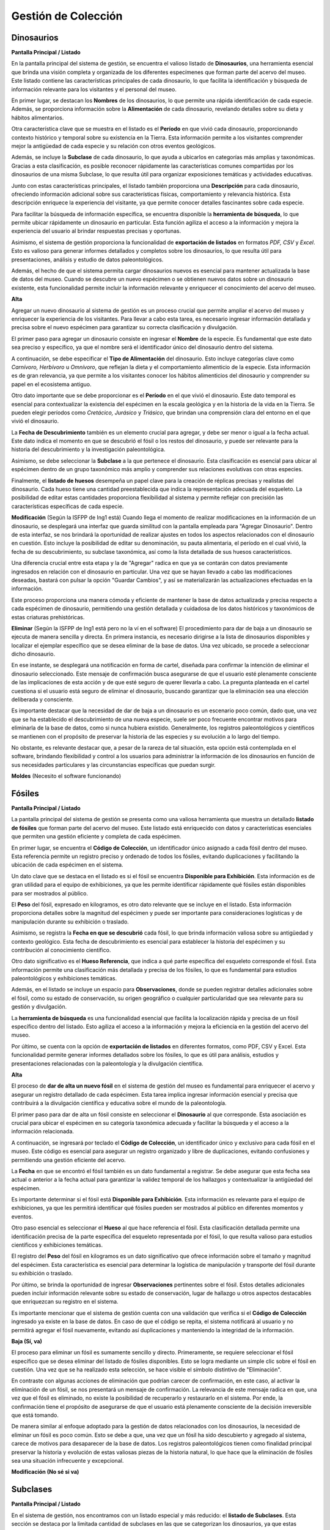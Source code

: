 Gestión de Colección
====================
Dinosaurios
___________

**Pantalla Principal / Listado**

En la pantalla principal del sistema de gestión, se encuentra el valioso listado de **Dinosaurios**, una 
herramienta esencial que brinda una visión completa y organizada de los diferentes especímenes que forman 
parte del acervo del museo. Este listado contiene las características principales de cada dinosaurio, lo que 
facilita la identificación y búsqueda de información relevante para los visitantes y el personal del museo.

En primer lugar, se destacan los **Nombres** de los dinosaurios, lo que permite una rápida identificación de 
cada especie. Además, se proporciona información sobre la **Alimentación** de cada dinosaurio, revelando 
detalles sobre su dieta y hábitos alimentarios.

Otra característica clave que se muestra en el listado es el **Período** en que vivió cada dinosaurio, 
proporcionando contexto histórico y temporal sobre su existencia en la Tierra. Esta información permite a los 
visitantes comprender mejor la antigüedad de cada especie y su relación con otros eventos geológicos.

Además, se incluye la **Subclase** de cada dinosaurio, lo que ayuda a ubicarlos en categorías más amplias y 
taxonómicas. Gracias a esta clasificación, es posible reconocer rápidamente las características comunes 
compartidas por los dinosaurios de una misma Subclase, lo que resulta útil para organizar exposiciones 
temáticas y actividades educativas.

Junto con estas características principales, el listado también proporciona una **Descripción** para cada 
dinosaurio, ofreciendo información adicional sobre sus características físicas, comportamiento y relevancia 
histórica. Esta descripción enriquece la experiencia del visitante, ya que permite conocer detalles 
fascinantes sobre cada especie.

Para facilitar la búsqueda de información específica, se encuentra disponible la **herramienta de búsqueda**, 
lo que permite ubicar rápidamente un dinosaurio en particular. Esta función agiliza el acceso a la información 
y mejora la experiencia del usuario al brindar respuestas precisas y oportunas.

Asimismo, el sistema de gestión proporciona la funcionalidad de **exportación de listados** en formatos *PDF, 
CSV* y *Excel*. Esto es valioso para generar informes detallados y completos sobre los dinosaurios, lo que 
resulta útil para presentaciones, análisis y estudio de datos paleontológicos.

Además, el hecho de que el sistema permita cargar dinosaurios nuevos es esencial para mantener actualizada la 
base de datos del museo. Cuando se descubre un nuevo espécimen o se obtienen nuevos datos sobre un dinosaurio 
existente, esta funcionalidad permite incluir la información relevante y enriquecer el conocimiento del acervo 
del museo.


**Alta**

Agregar un nuevo dinosaurio al sistema de gestión es un proceso crucial que permite ampliar el acervo del 
museo y enriquecer la experiencia de los visitantes. Para llevar a cabo esta tarea, es necesario ingresar 
información detallada y precisa sobre el nuevo espécimen para garantizar su correcta clasificación y 
divulgación.

El primer paso para agregar un dinosaurio consiste en ingresar el **Nombre** de la especie. Es fundamental que 
este dato sea preciso y específico, ya que el nombre será el identificador único del dinosaurio dentro del 
sistema.

A continuación, se debe especificar el **Tipo de Alimentación** del dinosaurio. Esto incluye categorías clave 
como *Carnívoro, Herbívoro* u *Omnívoro*, que reflejan la dieta y el comportamiento alimenticio de la especie. 
Esta información es de gran relevancia, ya que permite a los visitantes conocer los hábitos alimenticios del 
dinosaurio y comprender su papel en el ecosistema antiguo.

Otro dato importante que se debe proporcionar es el **Período** en el que vivió el dinosaurio. Este dato 
temporal es esencial para contextualizar la existencia del espécimen en la escala geológica y en la historia de 
la vida en la Tierra. Se pueden elegir períodos como *Cretácico, Jurásico* y *Triásico*, que brindan una 
comprensión clara del entorno en el que vivió el dinosaurio.

La **Fecha de Descubrimiento** también es un elemento crucial para agregar, y debe ser menor o igual a la 
fecha actual. Este dato indica el momento en que se descubrió el fósil o los restos del dinosaurio, y puede 
ser relevante para la historia del descubrimiento y la investigación paleontológica.

Asimismo, se debe seleccionar la **Subclase** a la que pertenece el dinosaurio. Esta clasificación es 
esencial para ubicar al espécimen dentro de un grupo taxonómico más amplio y comprender sus relaciones 
evolutivas con otras especies.

Finalmente, el **listado de huesos** desempeña un papel clave para la creación de réplicas precisas y 
realistas del dinosaurio. Cada hueso tiene una cantidad preestablecida que indica la representación 
adecuada del esqueleto. La posibilidad de editar estas cantidades proporciona flexibilidad al sistema 
y permite reflejar con precisión las características específicas de cada especie.

**Modificación**
(Según la ISFPP de Ing1 está)
Cuando llega el momento de realizar modificaciones en la información de un dinosaurio, se desplegará una 
interfaz que guarda similitud con la pantalla empleada para "Agregar Dinosaurio". Dentro de 
esta interfaz, se nos brindará la oportunidad de realizar ajustes en todos los aspectos relacionados con el 
dinosaurio en cuestión. Esto incluye la posibilidad de editar su denominación, su pauta alimentaria, el período 
en el cual vivió, la fecha de su descubrimiento, su subclase taxonómica, así como la lista detallada de sus 
huesos característicos.

Una diferencia crucial entre esta etapa y la de "Agregar" radica en que ya se contarán con datos previamente 
ingresados en relación con el dinosaurio en particular. Una vez que se hayan llevado a cabo las modificaciones 
deseadas, bastará con pulsar la opción "Guardar Cambios", y así se materializarán las actualizaciones 
efectuadas en la información.

Este proceso proporciona una manera cómoda y eficiente de mantener la base de datos actualizada y precisa 
respecto a cada espécimen de dinosaurio, permitiendo una gestión detallada y cuidadosa de los datos históricos 
y taxonómicos de estas criaturas prehistóricas.

**Eliminar** 
(Según la ISFPP de Ing1 está pero no la ví en el software)
El procedimiento para dar de baja a un dinosaurio se ejecuta de manera sencilla y directa. En primera instancia, 
es necesario dirigirse a la lista de dinosaurios disponibles y localizar el ejemplar específico que se desea 
eliminar de la base de datos. Una vez ubicado, se procede a seleccionar dicho dinosaurio.

En ese instante, se desplegará una notificación en forma de cartel, diseñada para confirmar la intención de 
eliminar el dinosaurio seleccionado. Este mensaje de confirmación busca asegurarse de que el usuario esté 
plenamente consciente de las implicaciones de esta acción y de que esté seguro de querer llevarla a cabo. La 
pregunta planteada en el cartel cuestiona si el usuario está seguro de eliminar el dinosaurio, buscando 
garantizar que la eliminación sea una elección deliberada y consciente.

Es importante destacar que la necesidad de dar de baja a un dinosaurio es un escenario poco común, dado que, 
una vez que se ha establecido el descubrimiento de una nueva especie, suele ser poco frecuente encontrar 
motivos para eliminarla de la base de datos, como si nunca hubiera existido. Generalmente, los registros 
paleontológicos y científicos se mantienen con el propósito de preservar la historia de las especies y su 
evolución a lo largo del tiempo.

No obstante, es relevante destacar que, a pesar de la rareza de tal situación, esta opción está contemplada en 
el software, brindando flexibilidad y control a los usuarios para administrar la información de los dinosaurios 
en función de sus necesidades particulares y las circunstancias específicas que puedan surgir.

**Moldes**
(Necesito el software funcionando)

Fósiles
________
**Pantalla Principal / Listado**

La pantalla principal del sistema de gestión se presenta como una valiosa herramienta que muestra un detallado 
**listado de fósiles** que forman parte del acervo del museo. Este listado está enriquecido con datos 
y características esenciales que permiten una gestión eficiente y completa de cada espécimen.

En primer lugar, se encuentra el **Código de Colección**, un identificador único asignado a cada fósil dentro 
del museo. Esta referencia permite un registro preciso y ordenado de todos los fósiles, evitando duplicaciones 
y facilitando la ubicación de cada espécimen en el sistema.

Un dato clave que se destaca en el listado es si el fósil se encuentra **Disponible para Exhibición**. 
Esta información es de gran utilidad para el equipo de exhibiciones, ya que les permite identificar 
rápidamente qué fósiles están disponibles para ser mostrados al público.

El **Peso** del fósil, expresado en kilogramos, es otro dato relevante que se incluye en el listado. Esta 
información proporciona detalles sobre la magnitud del espécimen y puede ser importante para consideraciones 
logísticas y de manipulación durante su exhibición o traslado.

Asimismo, se registra la **Fecha en que se descubrió** cada fósil, lo que brinda información valiosa sobre su 
antigüedad y contexto geológico. Esta fecha de descubrimiento es esencial para establecer la historia del 
espécimen y su contribución al conocimiento científico.

Otro dato significativo es el **Hueso Referencia**, que indica a qué parte específica del esqueleto corresponde 
el fósil. Esta información permite una clasificación más detallada y precisa de los fósiles, lo que es 
fundamental para estudios paleontológicos y exhibiciones temáticas.

Además, en el listado se incluye un espacio para **Observaciones**, donde se pueden registrar detalles 
adicionales sobre el fósil, como su estado de conservación, su origen geográfico o cualquier particularidad 
que sea relevante para su gestión y divulgación.

La **herramienta de búsqueda** es una funcionalidad esencial que facilita la localización rápida y precisa de 
un fósil específico dentro del listado. Esto agiliza el acceso a la información y mejora la eficiencia en la 
gestión del acervo del museo.

Por último, se cuenta con la opción de **exportación de listados** en diferentes formatos, como PDF, CSV y 
Excel. Esta funcionalidad permite generar informes detallados sobre los fósiles, lo que es útil para 
análisis, estudios y presentaciones relacionadas con la paleontología y la divulgación científica.

**Alta**

El proceso de **dar de alta un nuevo fósil** en el sistema de gestión del museo es fundamental para enriquecer 
el acervo y asegurar un registro detallado de cada espécimen. Esta tarea implica ingresar información esencial 
y precisa que contribuirá a la divulgación científica y educativa sobre el mundo de la paleontología.

El primer paso para dar de alta un fósil consiste en seleccionar el **Dinosaurio** al que corresponde. Esta 
asociación es crucial para ubicar el espécimen en su categoría taxonómica adecuada y facilitar la búsqueda y 
el acceso a la información relacionada.

A continuación, se ingresará por teclado el **Código de Colección**, un identificador único y exclusivo para
cada fósil en el museo. Este código es esencial para asegurar un registro organizado y libre de 
duplicaciones, evitando confusiones y permitiendo una gestión eficiente del acervo.

La **Fecha** en que se encontró el fósil también es un dato fundamental a registrar. Se debe asegurar que 
esta fecha sea actual o anterior a la fecha actual para garantizar la validez temporal de los hallazgos y 
contextualizar la antigüedad del espécimen.

Es importante determinar si el fósil está **Disponible para Exhibición**. Esta información es relevante para 
el equipo de exhibiciones, ya que les permitirá identificar qué fósiles pueden ser mostrados al público en 
diferentes momentos y eventos.

Otro paso esencial es seleccionar el **Hueso** al que hace referencia el fósil. Esta clasificación detallada 
permite una identificación precisa de la parte específica del esqueleto representada por el fósil, lo que 
resulta valioso para estudios científicos y exhibiciones temáticas.

El registro del **Peso** del fósil en kilogramos es un dato significativo que ofrece información sobre el 
tamaño y magnitud del espécimen. Esta característica es esencial para determinar la logística de manipulación 
y transporte del fósil durante su exhibición o traslado.

Por último, se brinda la oportunidad de ingresar **Observaciones** pertinentes sobre el fósil. Estos 
detalles adicionales pueden incluir información relevante sobre su estado de conservación, lugar de hallazgo 
u otros aspectos destacables que enriquezcan su registro en el sistema.

Es importante mencionar que el sistema de gestión cuenta con una validación que verifica si el **Código de 
Colección** ingresado ya existe en la base de datos. En caso de que el código se repita, el sistema 
notificará al usuario y no permitirá agregar el fósil nuevamente, evitando así duplicaciones y manteniendo 
la integridad de la información.

**Baja (Sí, va)**

El proceso para eliminar un fósil es sumamente sencillo y directo. Primeramente, se requiere seleccionar el 
fósil específico que se desea eliminar del listado de fósiles disponibles. Esto se logra mediante un simple 
clic sobre el fósil en cuestión. Una vez que se ha realizado esta selección, se hace visible el símbolo 
distintivo de "Eliminación".

En contraste con algunas acciones de eliminación que podrían carecer de confirmación, en este caso, al activar 
la eliminación de un fósil, se nos presentará un mensaje de confirmación. La relevancia de este mensaje radica 
en que, una vez que el fósil es eliminado, no existe la posibilidad de recuperarlo y restaurarlo en el sistema. 
Por ende, la confirmación tiene el propósito de asegurarse de que el usuario está plenamente consciente de la 
decisión irreversible que está tomando.

De manera similar al enfoque adoptado para la gestión de datos relacionados con los dinosaurios, la necesidad 
de eliminar un fósil es poco común. Esto se debe a que, una vez que un fósil ha sido descubierto y agregado al 
sistema, carece de motivos para desaparecer de la base de datos. Los registros paleontológicos tienen como 
finalidad principal preservar la historia y evolución de estas valiosas piezas de la historia natural, lo que 
hace que la eliminación de fósiles sea una situación infrecuente y excepcional.

**Modificación (No sé si va)**


Subclases
_________
**Pantalla Principal / Listado**

En el sistema de gestión, nos encontramos con un listado especial y más reducido: el **listado de Subclases**. 
Esta sección se destaca por la limitada cantidad de subclases en las que se categorizan los dinosaurios, ya 
que estas clasificaciones son relativamente estables y rara vez se agregan nuevas. A pesar de su reducido 
número, es una parte esencial del sistema, ya que permite organizar y clasificar de manera precisa a los 
dinosaurios en grupos específicos.

En el listado de Subclases, se encuentran registradas las diferentes categorías o subgrupos que definen las 
características y atributos compartidos por los dinosaurios en el museo. Estas subclases son fundamentales para 
facilitar la gestión y el acceso a la información de los dinosaurios en el sistema, brindando una forma 
ordenada y coherente de clasificarlos.

Aunque el listado de Subclases sea más pequeño en comparación con otros listados, como el de empleados o 
pedidos, su importancia radica en su capacidad de organizar de manera eficiente la información sobre los 
dinosaurios. Al contar con una herramienta de búsqueda, se facilita la localización rápida de una subclase 
específica, lo que agiliza el acceso a la información relevante y simplifica la gestión de los dinosaurios 
dentro de cada categoría.

Además, como en otras secciones del sistema, el listado de Subclases también ofrece la funcionalidad de 
**exportación de listados** en diferentes formatos: *PDF, Excel* y *CSV*. Esto permite generar informes 
detallados sobre las subclases y su contenido, lo que resulta útil para análisis y presentaciones que 
requieran información específica sobre la clasificación de los dinosaurios.

Por otro lado, se ha incluido una herramienta adicional que permite agregar nuevas subclases al sistema. 
Aunque estas incorporaciones sean poco frecuentes, esta funcionalidad garantiza la flexibilidad del sistema 
para adaptarse a futuros cambios o actualizaciones en la clasificación de los dinosaurios.

**Alta**

Dentro del sistema de gestión, el proceso para **agregar una nueva Subclase** es sencillo y eficiente. Cuando 
se desee incorporar una categoría adicional para clasificar a los dinosaurios, el procedimiento es intuitivo 
y accesible para los usuarios autorizados.

Para dar de alta una nueva Subclase, simplemente se debe ingresar el **Nombre** de la misma a través del 
teclado. Es importante que el nombre sea descriptivo y preciso, ya que será utilizado para identificar y 
diferenciar esta nueva clasificación de las demás.

Además, al momento de agregar la Subclase, se requiere especificar si esta pertenece al grupo de 
**"Saurisquios"** u **"Ornitisquios"**. Estos términos tienen un significado taxonómico específico que ayuda a 
ubicar a los dinosaurios en categorías más generales según sus características anatómicas.

Una vez que se hayan ingresado los datos pertinentes, simplemente se hace click en el botón **"Agregar 
Subclase"**. Con esta acción, la nueva Subclase quedará incorporada al sistema de gestión y estará disponible 
para su uso inmediato.

Cabe destacar que esta funcionalidad brinda flexibilidad al sistema, permitiendo adaptarse a futuras 
clasificaciones o investigaciones en el ámbito de la paleontología. Aunque las nuevas incorporaciones de 
Subclases sean poco frecuentes, esta herramienta garantiza que el sistema se mantenga actualizado y preparado 
para afrontar cualquier cambio en la clasificación de los dinosaurios.

La agilidad y facilidad del proceso para agregar una nueva Subclase contribuye a la eficiencia en la gestión 
del museo. Al contar con esta funcionalidad, se asegura que la información de los dinosaurios esté organizada 
y clasificada adecuadamente, lo que resulta fundamental para brindar una experiencia educativa y cultural 
completa a los visitantes.

**Baja (Sí va)**
El procedimiento para dar de baja una subclase es bastante simple y directo. En primer lugar, se debe 
seleccionar la subclase específica que se desea eliminar del listado de subclases disponibles. Esto se logra 
eligiendo la subclase en cuestión directamente de la lista de subclases.

Una vez efectuada la selección, se desencadena una etapa de confirmación. En este punto, se muestra un mensaje 
en forma de cartel que busca asegurarse de la intención del usuario. Este mensaje de confirmación tiene como 
finalidad verificar si se está seguro de eliminar la subclase en cuestión.

Es esencial destacar que, en el caso de eliminar una subclase, no existe la posibilidad de revertir esta 
acción. Una vez eliminada, la subclase no puede ser restaurada en el sistema.

Si bien es poco común encontrarse en la situación de dar de baja una subclase, ya que estas subclasificaciones 
son fundamentales en la taxonomía de los dinosaurios, se mantiene disponible esta opción dentro del sistema. 
La razón detrás de esto radica en la flexibilidad y control que se brinda al Jefe de Colección, quien podría 
tener razones particulares para ejecutar esta acción a nivel de administración de la base de datos.

**Modificación**
(Sí va)